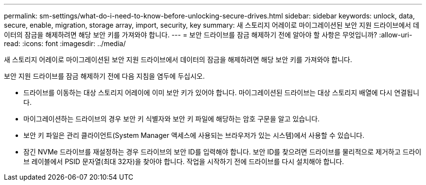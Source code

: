 ---
permalink: sm-settings/what-do-i-need-to-know-before-unlocking-secure-drives.html 
sidebar: sidebar 
keywords: unlock, data, secure, enable, migration, storage array, import, security, key 
summary: 새 스토리지 어레이로 마이그레이션된 보안 지원 드라이브에서 데이터의 잠금을 해제하려면 해당 보안 키를 가져와야 합니다. 
---
= 보안 드라이브를 잠금 해제하기 전에 알아야 할 사항은 무엇입니까?
:allow-uri-read: 
:icons: font
:imagesdir: ../media/


[role="lead"]
새 스토리지 어레이로 마이그레이션된 보안 지원 드라이브에서 데이터의 잠금을 해제하려면 해당 보안 키를 가져와야 합니다.

보안 지원 드라이브를 잠금 해제하기 전에 다음 지침을 염두에 두십시오.

* 드라이브를 이동하는 대상 스토리지 어레이에 이미 보안 키가 있어야 합니다. 마이그레이션된 드라이브는 대상 스토리지 배열에 다시 연결됩니다.
* 마이그레이션하는 드라이브의 경우 보안 키 식별자와 보안 키 파일에 해당하는 암호 구문을 알고 있습니다.
* 보안 키 파일은 관리 클라이언트(System Manager 액세스에 사용되는 브라우저가 있는 시스템)에서 사용할 수 있습니다.
* 잠긴 NVMe 드라이브를 재설정하는 경우 드라이브의 보안 ID를 입력해야 합니다. 보안 ID를 찾으려면 드라이브를 물리적으로 제거하고 드라이브 레이블에서 PSID 문자열(최대 32자)을 찾아야 합니다. 작업을 시작하기 전에 드라이브를 다시 설치해야 합니다.

